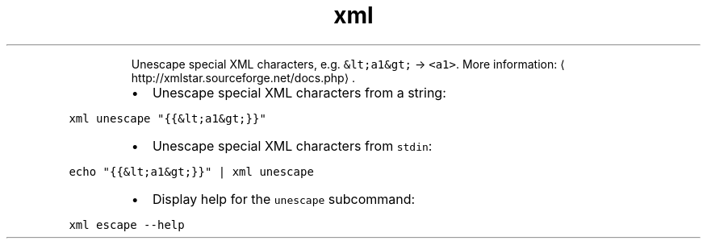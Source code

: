 .TH xml unescape
.PP
.RS
Unescape special XML characters, e.g. \fB\fC&lt;a1&gt;\fR → \fB\fC<a1>\fR\&.
More information: \[la]http://xmlstar.sourceforge.net/docs.php\[ra]\&.
.RE
.RS
.IP \(bu 2
Unescape special XML characters from a string:
.RE
.PP
\fB\fCxml unescape "{{&lt;a1&gt;}}"\fR
.RS
.IP \(bu 2
Unescape special XML characters from \fB\fCstdin\fR:
.RE
.PP
\fB\fCecho "{{&lt;a1&gt;}}" | xml unescape\fR
.RS
.IP \(bu 2
Display help for the \fB\fCunescape\fR subcommand:
.RE
.PP
\fB\fCxml escape \-\-help\fR
